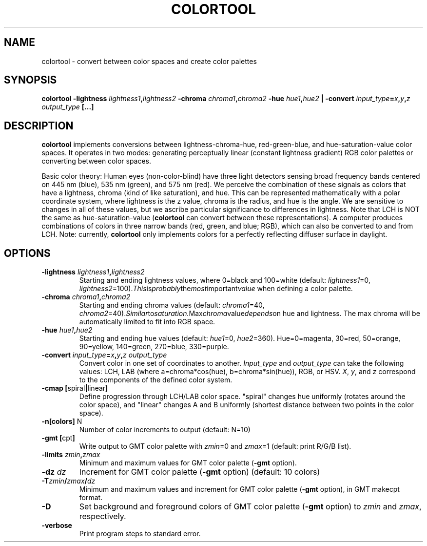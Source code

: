 .TH COLORTOOL 1 "June 2019" "Version 2019.06.01" "User Manuals"

.SH NAME
colortool \- convert between color spaces and create color palettes

.SH SYNOPSIS
.P
.B colortool
.BI -lightness " lightness1" , lightness2
.BI -chroma " chroma1" , "chroma2 "
.BI -hue " hue1" , hue2
.B |
.BI -convert " input_type" = x , y , z
.IB output_type
.BI
.BI [...]

.SH DESCRIPTION
.B colortool
implements conversions between lightness-chroma-hue, red-green-blue, and hue-saturation-value
color spaces. It operates in two modes: generating perceptually linear (constant lightness
gradient) RGB color palettes or converting between color spaces.

Basic color theory:
Human eyes (non-color-blind) have three light detectors sensing broad frequency bands centered on
445 nm (blue), 535 nm (green), and 575 nm (red). We perceive the combination of these signals
as colors that have a lightness, chroma (kind of like saturation), and hue. This can be represented
mathematically with a polar coordinate system, where lightness is the z value, chroma is the radius,
and hue is the angle. We are sensitive to changes in all of these values, but we ascribe particular
significance to differences in lightness. Note that LCH is NOT the same as hue-saturation-value
.BR "" ( colortool
can convert between these representations). A computer produces combinations of colors in
three narrow bands (red, green, and blue; RGB), which can also be converted to and from LCH.
Note: currently,
.B colortool
only implements colors for a perfectly reflecting diffuser surface in daylight.

.SH OPTIONS
.TP
.BI -lightness " lightness1" , lightness2
Starting and ending lightness values, where 0=black and 100=white (default:
.IR lightness1 "=0, " lightness2 =100). This is probably the most important value
when defining a color palette.

.TP
.BI -chroma " chroma1" , chroma2
Starting and ending chroma values (default:
.IR chroma1 "=40, " chroma2 =40). Similar to saturation. Max chroma value depends on
hue and lightness. The max chroma will be automatically limited to fit into RGB space.

.TP
.BI -hue " hue1" , hue2
Starting and ending hue values (default:
.IR hue1 "=0, " hue2 =360).
Hue=0=magenta, 30=red, 50=orange, 90=yellow, 140=green, 270=blue, 330=purple.

.TP
.BI -convert " input_type" = x , y , z " " output_type
Convert color in one set of coordinates to another.
.IR Input_type " and " output_type
can take the following values: LCH, LAB (where a=chroma*cos(hue), b=chroma*sin(hue)), RGB, or HSV.
.IR X ", " y ", and " z
correspond to the components of the defined color system.

.TP
.BR "-cmap [" spiral | linear ]
Define progression through LCH/LAB color space. "spiral" changes hue uniformly (rotates around the color space),
and "linear" changes A and B uniformly (shortest distance between two points in the color space).

.TP
.BR -n[colors] " N"
Number of color increments to output (default: N=10)

.TP
.BR "-gmt [" "cpt" ]
Write output to GMT color palette with
.IR zmin =0
and
.IR zmax =1
(default: print R/G/B list).

.TP
.BI -limits " zmin" , zmax
Minimum and maximum values for GMT color palette
.BR "" ( -gmt
option).

.TP
.BI -dz " dz"
Increment for GMT color palette
.BR "" ( -gmt
option)
(default: 10 colors)

.TP
.BI -T zmin / zmax / dz
Minimum and maximum values and increment for GMT color palette
.BR "" ( -gmt
option), in GMT makecpt format.

.TP
.BI -D
Set background and foreground colors of GMT color palette
.BR "" ( -gmt
option) to
.I zmin
and
.IR zmax ,
respectively.

.TP
.B -verbose
Print program steps to standard error.

.RS
